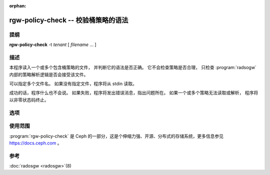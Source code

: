 :orphan:

====================================
rgw-policy-check -- 校验桶策略的语法
====================================

.. program:: rgw-policy-check

提纲
====

| **rgw-policy-check**
   -t *tenant* [ *filename* ... ]


描述
====

本程序读入一个或多个包含桶策略的文件，
并判断它的语法是否正确。
它不会检查策略是否合理，
只检查 :program:`radsogw` 内部的\
策略解析逻辑是否会接受该文件。

可以指定多个文件名。
如果没有指定文件，程序将从 stdin 读取。

成功的话，程序什么也不会说。
如果失败，程序将发出错误消息，指出问题所在。
如果一个或多个策略无法读取或解析，
程序将以非零状态码终止。

选项
====

.. option:: -t *tenant*

   指定租户为 *tenant* 。
   这是策略解析逻辑要求必备的，
   将用于构建策略的内部状态表达式。


使用范围
========

:program:`rgw-policy-check` 是 Ceph 的一部分，这是个伸缩力强、\
开源、分布式的存储系统，更多信息参见 https://docs.ceph.com 。

参考
====

:doc:`radosgw <radosgw>`\(8)

.. _桶策略: ../../radosgw/bucketpolicy.rst
